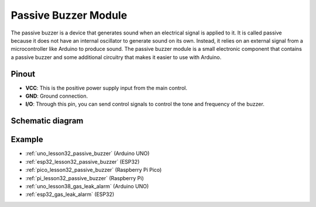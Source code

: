 .. _cpn_buzzer:

Passive Buzzer Module
==========================

.. image:: img/32_passive_buzzer_module.png
    :width: 350
    :align: center

.. raw:: html
    
    <br/>

The passive buzzer is a device that generates sound when an electrical signal is applied to it. It is called passive because it does not have an internal oscillator to generate sound on its own. Instead, it relies on an external signal from a microcontroller like Arduino to produce sound. The passive buzzer module is a small electronic component that contains a passive buzzer and some additional circuitry that makes it easier to use with Arduino.

Pinout
---------------------------
* **VCC**: This is the positive power supply input from the main control. 
* **GND**: Ground connection.
* **I/O**: Through this pin, you can send control signals to control the tone and frequency of the buzzer.

Schematic diagram
---------------------------

.. image:: img/32_passive_buzzer_module_schematic.png
    :width: 80%
    :align: center

.. raw:: html

   <br/>

Example
---------------------------
* :ref:`uno_lesson32_passive_buzzer` (Arduino UNO)
* :ref:`esp32_lesson32_passive_buzzer` (ESP32)
* :ref:`pico_lesson32_passive_buzzer` (Raspberry Pi Pico)
* :ref:`pi_lesson32_passive_buzzer` (Raspberry Pi)

* :ref:`uno_lesson38_gas_leak_alarm` (Arduino UNO)
* :ref:`esp32_gas_leak_alarm` (ESP32)